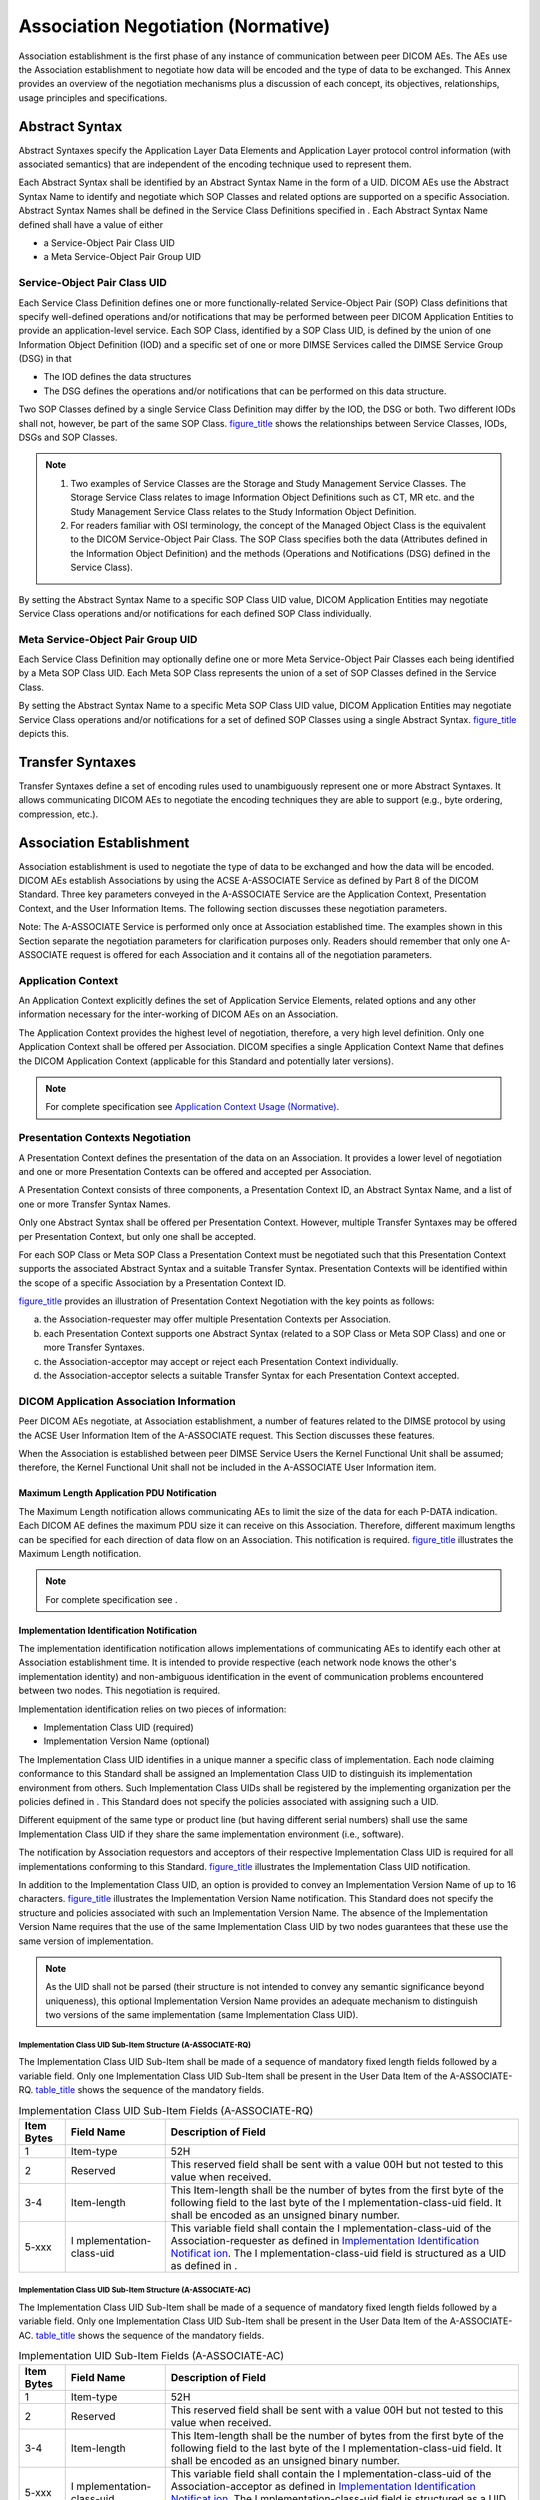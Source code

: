 .. _chapter_D:

Association Negotiation (Normative)
===================================

Association establishment is the first phase of any instance of
communication between peer DICOM AEs. The AEs use the Association
establishment to negotiate how data will be encoded and the type of data
to be exchanged. This Annex provides an overview of the negotiation
mechanisms plus a discussion of each concept, its objectives,
relationships, usage principles and specifications.

.. _sect_D.1:

Abstract Syntax
---------------

Abstract Syntaxes specify the Application Layer Data Elements and
Application Layer protocol control information (with associated
semantics) that are independent of the encoding technique used to
represent them.

Each Abstract Syntax shall be identified by an Abstract Syntax Name in
the form of a UID. DICOM AEs use the Abstract Syntax Name to identify
and negotiate which SOP Classes and related options are supported on a
specific Association. Abstract Syntax Names shall be defined in the
Service Class Definitions specified in . Each Abstract Syntax Name
defined shall have a value of either

-  a Service-Object Pair Class UID

-  a Meta Service-Object Pair Group UID

.. _sect_D.1.1:

Service-Object Pair Class UID
~~~~~~~~~~~~~~~~~~~~~~~~~~~~~

Each Service Class Definition defines one or more functionally-related
Service-Object Pair (SOP) Class definitions that specify well-defined
operations and/or notifications that may be performed between peer DICOM
Application Entities to provide an application-level service. Each SOP
Class, identified by a SOP Class UID, is defined by the union of one
Information Object Definition (IOD) and a specific set of one or more
DIMSE Services called the DIMSE Service Group (DSG) in that

-  The IOD defines the data structures

-  The DSG defines the operations and/or notifications that can be
   performed on this data structure.

Two SOP Classes defined by a single Service Class Definition may differ
by the IOD, the DSG or both. Two different IODs shall not, however, be
part of the same SOP Class. `figure_title <#figure_D.1-1>`__ shows the
relationships between Service Classes, IODs, DSGs and SOP Classes.

.. note::

   1. Two examples of Service Classes are the Storage and Study
      Management Service Classes. The Storage Service Class relates to
      image Information Object Definitions such as CT, MR etc. and the
      Study Management Service Class relates to the Study Information
      Object Definition.

   2. For readers familiar with OSI terminology, the concept of the
      Managed Object Class is the equivalent to the DICOM Service-Object
      Pair Class. The SOP Class specifies both the data (Attributes
      defined in the Information Object Definition) and the methods
      (Operations and Notifications (DSG) defined in the Service Class).

By setting the Abstract Syntax Name to a specific SOP Class UID value,
DICOM Application Entities may negotiate Service Class operations and/or
notifications for each defined SOP Class individually.

.. _sect_D.1.2:

Meta Service-Object Pair Group UID
~~~~~~~~~~~~~~~~~~~~~~~~~~~~~~~~~~

Each Service Class Definition may optionally define one or more Meta
Service-Object Pair Classes each being identified by a Meta SOP Class
UID. Each Meta SOP Class represents the union of a set of SOP Classes
defined in the Service Class.

By setting the Abstract Syntax Name to a specific Meta SOP Class UID
value, DICOM Application Entities may negotiate Service Class operations
and/or notifications for a set of defined SOP Classes using a single
Abstract Syntax. `figure_title <#figure_D.1-2>`__ depicts this.

.. _sect_D.2:

Transfer Syntaxes
-----------------

Transfer Syntaxes define a set of encoding rules used to unambiguously
represent one or more Abstract Syntaxes. It allows communicating DICOM
AEs to negotiate the encoding techniques they are able to support (e.g.,
byte ordering, compression, etc.).

.. _sect_D.3:

Association Establishment
-------------------------

Association establishment is used to negotiate the type of data to be
exchanged and how the data will be encoded. DICOM AEs establish
Associations by using the ACSE A-ASSOCIATE Service as defined by Part 8
of the DICOM Standard. Three key parameters conveyed in the A-ASSOCIATE
Service are the Application Context, Presentation Context, and the User
Information Items. The following section discusses these negotiation
parameters.

Note: The A-ASSOCIATE Service is performed only once at Association
established time. The examples shown in this Section separate the
negotiation parameters for clarification purposes only. Readers should
remember that only one A-ASSOCIATE request is offered for each
Association and it contains all of the negotiation parameters.

.. _sect_D.3.1:

Application Context
~~~~~~~~~~~~~~~~~~~

An Application Context explicitly defines the set of Application Service
Elements, related options and any other information necessary for the
inter-working of DICOM AEs on an Association.

The Application Context provides the highest level of negotiation,
therefore, a very high level definition. Only one Application Context
shall be offered per Association. DICOM specifies a single Application
Context Name that defines the DICOM Application Context (applicable for
this Standard and potentially later versions).

.. note::

   For complete specification see `Application Context Usage
   (Normative) <#chapter_A>`__.

.. _sect_D.3.2:

Presentation Contexts Negotiation
~~~~~~~~~~~~~~~~~~~~~~~~~~~~~~~~~

A Presentation Context defines the presentation of the data on an
Association. It provides a lower level of negotiation and one or more
Presentation Contexts can be offered and accepted per Association.

A Presentation Context consists of three components, a Presentation
Context ID, an Abstract Syntax Name, and a list of one or more Transfer
Syntax Names.

Only one Abstract Syntax shall be offered per Presentation Context.
However, multiple Transfer Syntaxes may be offered per Presentation
Context, but only one shall be accepted.

For each SOP Class or Meta SOP Class a Presentation Context must be
negotiated such that this Presentation Context supports the associated
Abstract Syntax and a suitable Transfer Syntax. Presentation Contexts
will be identified within the scope of a specific Association by a
Presentation Context ID.

`figure_title <#figure_D.3-1>`__ provides an illustration of
Presentation Context Negotiation with the key points as follows:

a. the Association-requester may offer multiple Presentation Contexts
   per Association.

b. each Presentation Context supports one Abstract Syntax (related to a
   SOP Class or Meta SOP Class) and one or more Transfer Syntaxes.

c. the Association-acceptor may accept or reject each Presentation
   Context individually.

d. the Association-acceptor selects a suitable Transfer Syntax for each
   Presentation Context accepted.

.. _sect_D.3.3:

DICOM Application Association Information
~~~~~~~~~~~~~~~~~~~~~~~~~~~~~~~~~~~~~~~~~

Peer DICOM AEs negotiate, at Association establishment, a number of
features related to the DIMSE protocol by using the ACSE User
Information Item of the A-ASSOCIATE request. This Section discusses
these features.

When the Association is established between peer DIMSE Service Users the
Kernel Functional Unit shall be assumed; therefore, the Kernel
Functional Unit shall not be included in the A-ASSOCIATE User
Information item.

.. _sect_D.3.3.1:

Maximum Length Application PDU Notification
^^^^^^^^^^^^^^^^^^^^^^^^^^^^^^^^^^^^^^^^^^^

The Maximum Length notification allows communicating AEs to limit the
size of the data for each P-DATA indication. Each DICOM AE defines the
maximum PDU size it can receive on this Association. Therefore,
different maximum lengths can be specified for each direction of data
flow on an Association. This notification is required.
`figure_title <#figure_D.3-2>`__ illustrates the Maximum Length
notification.

.. note::

   For complete specification see .

.. _sect_D.3.3.2:

Implementation Identification Notification
^^^^^^^^^^^^^^^^^^^^^^^^^^^^^^^^^^^^^^^^^^

The implementation identification notification allows implementations of
communicating AEs to identify each other at Association establishment
time. It is intended to provide respective (each network node knows the
other's implementation identity) and non-ambiguous identification in the
event of communication problems encountered between two nodes. This
negotiation is required.

Implementation identification relies on two pieces of information:

-  Implementation Class UID (required)

-  Implementation Version Name (optional)

The Implementation Class UID identifies in a unique manner a specific
class of implementation. Each node claiming conformance to this Standard
shall be assigned an Implementation Class UID to distinguish its
implementation environment from others. Such Implementation Class UIDs
shall be registered by the implementing organization per the policies
defined in . This Standard does not specify the policies associated with
assigning such a UID.

Different equipment of the same type or product line (but having
different serial numbers) shall use the same Implementation Class UID if
they share the same implementation environment (i.e., software).

The notification by Association requestors and acceptors of their
respective Implementation Class UID is required for all implementations
conforming to this Standard. `figure_title <#figure_D.3-3>`__
illustrates the Implementation Class UID notification.

In addition to the Implementation Class UID, an option is provided to
convey an Implementation Version Name of up to 16 characters.
`figure_title <#figure_D.3-4>`__ illustrates the Implementation Version
Name notification. This Standard does not specify the structure and
policies associated with such an Implementation Version Name. The
absence of the Implementation Version Name requires that the use of the
same Implementation Class UID by two nodes guarantees that these use the
same version of implementation.

.. note::

   As the UID shall not be parsed (their structure is not intended to
   convey any semantic significance beyond uniqueness), this optional
   Implementation Version Name provides an adequate mechanism to
   distinguish two versions of the same implementation (same
   Implementation Class UID).

.. _sect_D.3.3.2.1:

Implementation Class UID Sub-Item Structure (A-ASSOCIATE-RQ)
''''''''''''''''''''''''''''''''''''''''''''''''''''''''''''

The Implementation Class UID Sub-Item shall be made of a sequence of
mandatory fixed length fields followed by a variable field. Only one
Implementation Class UID Sub-Item shall be present in the User Data Item
of the A-ASSOCIATE-RQ. `table_title <#table_D.3-1>`__ shows the sequence
of the mandatory fields.

.. table:: Implementation Class UID Sub-Item Fields (A-ASSOCIATE-RQ)

   +----------------+-------------------------+-------------------------+
   | **Item Bytes** | **Field Name**          | **Description of        |
   |                |                         | Field**                 |
   +================+=========================+=========================+
   | 1              | Item-type               | 52H                     |
   +----------------+-------------------------+-------------------------+
   | 2              | Reserved                | This reserved field     |
   |                |                         | shall be sent with a    |
   |                |                         | value 00H but not       |
   |                |                         | tested to this value    |
   |                |                         | when received.          |
   +----------------+-------------------------+-------------------------+
   | 3-4            | Item-length             | This Item-length shall  |
   |                |                         | be the number of bytes  |
   |                |                         | from the first byte of  |
   |                |                         | the following field to  |
   |                |                         | the last byte of the    |
   |                |                         | I                       |
   |                |                         | mplementation-class-uid |
   |                |                         | field. It shall be      |
   |                |                         | encoded as an unsigned  |
   |                |                         | binary number.          |
   +----------------+-------------------------+-------------------------+
   | 5-xxx          | I                       | This variable field     |
   |                | mplementation-class-uid | shall contain the       |
   |                |                         | I                       |
   |                |                         | mplementation-class-uid |
   |                |                         | of the                  |
   |                |                         | Association-requester   |
   |                |                         | as defined in           |
   |                |                         | `Implementation         |
   |                |                         | Identification          |
   |                |                         | Notificat               |
   |                |                         | ion <#sect_D.3.3.2>`__. |
   |                |                         | The                     |
   |                |                         | I                       |
   |                |                         | mplementation-class-uid |
   |                |                         | field is structured as  |
   |                |                         | a UID as defined in .   |
   +----------------+-------------------------+-------------------------+

.. _sect_D.3.3.2.2:

Implementation Class UID Sub-Item Structure (A-ASSOCIATE-AC)
''''''''''''''''''''''''''''''''''''''''''''''''''''''''''''

The Implementation Class UID Sub-Item shall be made of a sequence of
mandatory fixed length fields followed by a variable field. Only one
Implementation Class UID Sub-Item shall be present in the User Data Item
of the A-ASSOCIATE-AC. `table_title <#table_D.3-2>`__ shows the sequence
of the mandatory fields.

.. table:: Implementation UID Sub-Item Fields (A-ASSOCIATE-AC)

   +----------------+-------------------------+-------------------------+
   | **Item Bytes** | **Field Name**          | **Description of        |
   |                |                         | Field**                 |
   +================+=========================+=========================+
   | 1              | Item-type               | 52H                     |
   +----------------+-------------------------+-------------------------+
   | 2              | Reserved                | This reserved field     |
   |                |                         | shall be sent with a    |
   |                |                         | value 00H but not       |
   |                |                         | tested to this value    |
   |                |                         | when received.          |
   +----------------+-------------------------+-------------------------+
   | 3-4            | Item-length             | This Item-length shall  |
   |                |                         | be the number of bytes  |
   |                |                         | from the first byte of  |
   |                |                         | the following field to  |
   |                |                         | the last byte of the    |
   |                |                         | I                       |
   |                |                         | mplementation-class-uid |
   |                |                         | field. It shall be      |
   |                |                         | encoded as an unsigned  |
   |                |                         | binary number.          |
   +----------------+-------------------------+-------------------------+
   | 5-xxx          | I                       | This variable field     |
   |                | mplementation-class-uid | shall contain the       |
   |                |                         | I                       |
   |                |                         | mplementation-class-uid |
   |                |                         | of the                  |
   |                |                         | Association-acceptor as |
   |                |                         | defined in              |
   |                |                         | `Implementation         |
   |                |                         | Identification          |
   |                |                         | Notificat               |
   |                |                         | ion <#sect_D.3.3.2>`__. |
   |                |                         | The                     |
   |                |                         | I                       |
   |                |                         | mplementation-class-uid |
   |                |                         | field is structured as  |
   |                |                         | a UID as defined in .   |
   +----------------+-------------------------+-------------------------+

.. _sect_D.3.3.2.3:

Implementation Version Name Structure (A-ASSOCIATE-RQ)
''''''''''''''''''''''''''''''''''''''''''''''''''''''

The Implementation Version Name Sub-Item shall be made of a sequence of
mandatory fixed length fields followed by a variable field. Only one
Implementation Version Name Sub-Item shall be present in the User Data
Item of the A-ASSOCIATE-RQ. `table_title <#table_D.3-3>`__ shows the
sequence of the mandatory fields.

.. table:: Implementation Version Name Sub-Item Fields (A-ASSOCIATE-RQ)

   +----------------+-------------------------+-------------------------+
   | **Item Bytes** | **Field Name**          | **Description of        |
   |                |                         | Field**                 |
   +================+=========================+=========================+
   | 1              | Item-type               | 55H                     |
   +----------------+-------------------------+-------------------------+
   | 2              | Reserved                | This reserved field     |
   |                |                         | shall be sent with a    |
   |                |                         | value 00H but not       |
   |                |                         | tested to this value    |
   |                |                         | when received.          |
   +----------------+-------------------------+-------------------------+
   | 3-4            | Item-length             | This Item-length shall  |
   |                |                         | be the number of bytes  |
   |                |                         | from the first byte of  |
   |                |                         | the following field to  |
   |                |                         | the last byte of the    |
   |                |                         | Impl                    |
   |                |                         | ementation-version-name |
   |                |                         | field. It shall be      |
   |                |                         | encoded as an unsigned  |
   |                |                         | binary number.          |
   +----------------+-------------------------+-------------------------+
   | 5-xxx          | Impl                    | This variable field     |
   |                | ementation-version-name | shall contain the       |
   |                |                         | Impl                    |
   |                |                         | ementation-version-name |
   |                |                         | of the                  |
   |                |                         | Association-requester   |
   |                |                         | as defined in           |
   |                |                         | `Implementation         |
   |                |                         | Identification          |
   |                |                         | Notificat               |
   |                |                         | ion <#sect_D.3.3.2>`__. |
   |                |                         | It shall be encoded as  |
   |                |                         | a string of 1 to 16 ISO |
   |                |                         | 646:1990 (basic G0 set) |
   |                |                         | characters.             |
   +----------------+-------------------------+-------------------------+

.. _sect_D.3.3.2.4:

Implementation Version Name Structure (A-ASSOCIATE-AC)
''''''''''''''''''''''''''''''''''''''''''''''''''''''

The Implementation Version Name Sub-Item shall be made of a sequence of
mandatory fixed length fields followed by a variable field. Only one
Implementation Version Name Sub-Item shall be present in the User Data
Item of the A-ASSOCIATE-AC. `table_title <#table_D.3-4>`__ shows the
sequence of the mandatory fields.

.. table:: Implementation Version Name Sub-Item Fields (A-ASSOCIATE-AC)

   +----------------+-------------------------+-------------------------+
   | **Item Bytes** | **Field Name**          | **Description of        |
   |                |                         | Field**                 |
   +================+=========================+=========================+
   | 1              | Item-type               | 55H                     |
   +----------------+-------------------------+-------------------------+
   | 2              | Reserved                | This reserved field     |
   |                |                         | shall be sent with a    |
   |                |                         | value 00H but not       |
   |                |                         | tested to this value    |
   |                |                         | when received.          |
   +----------------+-------------------------+-------------------------+
   | 3-4            | Item-length             | This Item-length shall  |
   |                |                         | be the number of bytes  |
   |                |                         | from the first byte of  |
   |                |                         | the following field to  |
   |                |                         | the last byte of the    |
   |                |                         | Impl                    |
   |                |                         | ementation-version-name |
   |                |                         | field. It shall be      |
   |                |                         | encoded as an unsigned  |
   |                |                         | binary number.          |
   +----------------+-------------------------+-------------------------+
   | 5-xxx          | Impl                    | This variable field     |
   |                | ementation-version-name | shall contain the       |
   |                |                         | Impl                    |
   |                |                         | ementation-version-name |
   |                |                         | of the                  |
   |                |                         | Association-acceptor as |
   |                |                         | defined in              |
   |                |                         | `Implementation         |
   |                |                         | Identification          |
   |                |                         | Notificat               |
   |                |                         | ion <#sect_D.3.3.2>`__. |
   |                |                         | It shall be encoded as  |
   |                |                         | a string of 1 to 16 ISO |
   |                |                         | 646:1990 (basic G0 set) |
   |                |                         | characters.             |
   +----------------+-------------------------+-------------------------+

.. _sect_D.3.3.3:

Asynchronous Operations (And Sub-Operations) Window Negotiation
^^^^^^^^^^^^^^^^^^^^^^^^^^^^^^^^^^^^^^^^^^^^^^^^^^^^^^^^^^^^^^^

The Asynchronous Operations Window is used to negotiate the maximum
number of outstanding operation or sub-operation requests (i.e., command
requests) for each direction. The synchronous operations mode is the
default mode and shall be supported by all DICOM AEs. This negotiation
is optional.

The Association-requester conveys in the A-ASSOCIATE request:

-  when negotiating the SCU role for operations, the maximum number of
   outstanding operations it may invoke asynchronously; when negotiating
   the SCP role for operations, the maximum number of outstanding
   sub-operations it may invoke asynchronously; when negotiating the SCP
   role for notifications, the maximum number of notifications it may
   invoke asynchronously

-  when negotiating the SCP role for operations, the maximum number of
   outstanding operations it may invoke asynchronously; when negotiating
   the SCU role for operations, the maximum number of outstanding
   sub-operations it may perform asynchronously; when negotiating the
   SCU role for notifications, the maximum number of notifications it
   may perform asynchronously when negotiating the SCP role

A value of zero indicates that the above parameters are unlimited. A
value of one indicates that there is no Asynchronous Operations support.
If the Asynchronous Operations Window is absent the default for the
above parameters shall be equal to one.

The Association-acceptor conveys in the A-ASSOCIATE response:

-  when negotiating the SCP role for operations, the maximum number of
   outstanding operations; when negotiating the SCU role for operations,
   the maximum number of sub-operations it allows the
   Association-requester to invoke asynchronously; when negotiating the
   SCU role for notifications, the maximum number of outstanding
   notifications it allows the Association-requester to invoke
   asynchronously when negotiating the SCU role. This number shall be
   equal or less than the number of outstanding notifications,
   operations and/or sub-operations the Association-requester offers to
   invoke (by the A-ASSOCIATE indication).

-  when negotiating the SCU role for operations, the maximum number of
   outstanding operations; when negotiating the SCP role for operations,
   the maximum number of sub-operations it allows the
   Association-requester to perform asynchronously; when negotiating the
   SCP role for notifications, the maximum number of outstanding
   notifications it allows the Association-requester to perform
   asynchronously. This number shall be equal or less than the number of
   outstanding notifications, operations and/or sub-operations the
   Association-requester offers to perform (by the A-ASSOCIATE
   indication).

A value of zero indicates that the above parameters are unlimited. If
the Asynchronous Operations Window is absent the default for the above
parameters shall be equal to one. Figures D.3-5 and D.3-6 illustrate
examples of Asynchronous Operations Window negotiation.

If this negotiation is not present in the A-ASSOCIATE indication it
shall be omitted in the A-ASSOCIATE response.

.. note::

   The case where the Association-requester offers the value of zero
   (which indicates unlimited operations), the Association-acceptor may
   return zero (agreeing to unlimited operations) or negotiate the
   parameter down by conveying a value other than zero.

.. _sect_D.3.3.3.1:

Asynchronous Operations Window Sub-Item Structure (A-ASSOCIATE-RQ)
''''''''''''''''''''''''''''''''''''''''''''''''''''''''''''''''''

The Asynchronous Operations Window Sub-Item shall be made of a sequence
of mandatory fixed length fields. This Sub-Item is optional and if
supported, only one Asynchronous Operations Window Sub-Item shall be
present in the User Data Item of the A-ASSOCIATE-RQ.
`table_title <#table_D.3-7>`__ shows the sequence of the mandatory
fields.

.. table:: Asynchronous Operations Window Sub-Item Fields
(A-ASSOCIATE-RQ)

   +----------------+-------------------------+-------------------------+
   | **Item Bytes** | **Field Name**          | **Description of        |
   |                |                         | Field**                 |
   +================+=========================+=========================+
   | 1              | Item-type               | 53H                     |
   +----------------+-------------------------+-------------------------+
   | 2              | Reserved                | This reserved field     |
   |                |                         | shall be sent with a    |
   |                |                         | value 00H but not       |
   |                |                         | tested to this value    |
   |                |                         | when received.          |
   +----------------+-------------------------+-------------------------+
   | 3-4            | Item-length             | This Item-length shall  |
   |                |                         | be the number of bytes  |
   |                |                         | from the first byte of  |
   |                |                         | the following field to  |
   |                |                         | the last byte of the    |
   |                |                         | Maximum-numb            |
   |                |                         | er-operations-performed |
   |                |                         | field. In the case of   |
   |                |                         | this Sub-Item, it shall |
   |                |                         | have the fixed value of |
   |                |                         | 00000004H encoded as an |
   |                |                         | unsigned binary number. |
   +----------------+-------------------------+-------------------------+
   | 5-6            | Maximum-nu              | This field shall        |
   |                | mber-operations-invoked | contain the             |
   |                |                         | Maximum-nu              |
   |                |                         | mber-operations-invoked |
   |                |                         | as defined for the      |
   |                |                         | Association-requester   |
   |                |                         | in `Asynchronous        |
   |                |                         | Operations (And         |
   |                |                         | Sub-Operations) Window  |
   |                |                         | Negotiat                |
   |                |                         | ion <#sect_D.3.3.3>`__. |
   |                |                         | It shall be encoded as  |
   |                |                         | an unsigned binary      |
   |                |                         | number.                 |
   +----------------+-------------------------+-------------------------+
   | 7-8            | Maximum-numb            | This field shall        |
   |                | er-operations-performed | contain the             |
   |                |                         | Maximum-numb            |
   |                |                         | er-operations-performed |
   |                |                         | as defined for the      |
   |                |                         | Association-requester   |
   |                |                         | in `Asynchronous        |
   |                |                         | Operations (And         |
   |                |                         | Sub-Operations) Window  |
   |                |                         | Negotiat                |
   |                |                         | ion <#sect_D.3.3.3>`__. |
   |                |                         | It shall be encoded as  |
   |                |                         | an unsigned binary      |
   |                |                         | number.                 |
   +----------------+-------------------------+-------------------------+

.. _sect_D.3.3.3.2:

Asynchronous Operations Window Sub-Item Structure (A-ASSOCIATE-AC)
''''''''''''''''''''''''''''''''''''''''''''''''''''''''''''''''''

The Asynchronous Operations Window Sub-Item shall be made of a sequence
of mandatory fixed length fields. This Sub-Item is optional and if
supported, only one Asynchronous Operations Window Sub-Item shall be
present in the User Data Item of the A-ASSOCIATE-AC.
`table_title <#table_D.3-8>`__ shows the sequence of the mandatory
fields.

.. table:: Asynchronous Operations Window Sub-Item Fields
(A-ASSOCIATE-AC)

   +----------------+-------------------------+-------------------------+
   | **Item Bytes** | **Field Name**          | **Description of        |
   |                |                         | Field**                 |
   +================+=========================+=========================+
   | 1              | Item-type               | 53H                     |
   +----------------+-------------------------+-------------------------+
   | 2              | Reserved                | This reserved field     |
   |                |                         | shall be sent with a    |
   |                |                         | value 00H but not       |
   |                |                         | tested to this value    |
   |                |                         | when received.          |
   +----------------+-------------------------+-------------------------+
   | 3-4            | Item-length             | This Item-length shall  |
   |                |                         | be the number of bytes  |
   |                |                         | from the first byte of  |
   |                |                         | the following field to  |
   |                |                         | the last byte of the    |
   |                |                         | Maximum-numb            |
   |                |                         | er-operations-performed |
   |                |                         | field. In the case of   |
   |                |                         | this Sub-Item, it shall |
   |                |                         | have the fixed value of |
   |                |                         | 00000004H encoded as an |
   |                |                         | unsigned binary number. |
   +----------------+-------------------------+-------------------------+
   | 5-6            | Maximum-nu              | This field shall        |
   |                | mber-operations-invoked | contain the             |
   |                |                         | Maximum-nu              |
   |                |                         | mber-operations-invoked |
   |                |                         | as defined for the      |
   |                |                         | Association-acceptor in |
   |                |                         | `Asynchronous           |
   |                |                         | Operations (And         |
   |                |                         | Sub-Operations) Window  |
   |                |                         | Negotia                 |
   |                |                         | tion <#sect_D.3.3.3>`__ |
   |                |                         | It shall be encoded as  |
   |                |                         | an unsigned binary      |
   |                |                         | number.                 |
   +----------------+-------------------------+-------------------------+
   | 7-8            | Maximum-numb            | This field shall        |
   |                | er-operations-performed | contain the             |
   |                |                         | Maximum-numb            |
   |                |                         | er-operations-performed |
   |                |                         | as defined for the      |
   |                |                         | Association-acceptor in |
   |                |                         | `Asynchronous           |
   |                |                         | Operations (And         |
   |                |                         | Sub-Operations) Window  |
   |                |                         | Negotiat                |
   |                |                         | ion <#sect_D.3.3.3>`__. |
   |                |                         | It shall be encoded as  |
   |                |                         | an unsigned binary      |
   |                |                         | number.                 |
   +----------------+-------------------------+-------------------------+

.. _sect_D.3.3.4:

SCP/SCU Role Selection Negotiation
^^^^^^^^^^^^^^^^^^^^^^^^^^^^^^^^^^

The SCP/SCU Role Selection Negotiation allows peer AEs to negotiate the
roles in which they will serve for each SOP Class or Meta SOP Class
supported on the Association. This negotiation is optional.

The Association-requester, for each SOP Class UID or Meta SOP Class UID,
may use one SCP/SCU Role Selection item. The SOP Class or Meta SOP Class
shall be identified by its corresponding Abstract Syntax Name followed
by one of the three role values:

-  Association-requester is SCU only

-  Association-requester is SCP only

-  Association-requester is both SCU and SCP

If the SCP/SCU Role Selection item is absent the default role of the
Association-requester shall be SCU and the default role of the
Association-acceptor shall be SCP.

The Association-acceptor, for each SCP/SCU Role Selection item offered,
either accepts the Association-requester proposal by returning the same
value (1) or turns down the proposal by returning the value (0). The
Association-acceptor shall not return the value (1) if the
Association-requester has not proposed the role, i.e., it has sent a
value (0). The Association-requester shall ignore the response if it has
not proposed the role.

If the SCP/SCU Role Selection item is not returned by the
Association-acceptor then the role of the Association-requester shall be
SCU and the role of the Association-acceptor shall be SCP.
`figure_title <#figure_D.3-7>`__ illustrates the SCP/SCU Role Selection
Negotiation.

If the SCP/SCU Role Selection items do not exist in the A-ASSOCIATE
indication they shall be omitted in the A-ASSOCIATE response.

.. note::

   1. The choices made for the default roles are based on clarification
      made to previous versions of the Standard. Association-requesters
      that wish to offer Abstract Syntax Names using the SCP role must
      support this item. Association-acceptors that wish to accept
      Abstract Syntax Names using the SCU role must support this item.

   2. If an Association-requestor offers an SCP/SCU Role Selection item
      for an Abstract Syntax Name but the Association-acceptor does not
      return a SCP/SCU Role Selection item for the same Abstract Syntax
      Name then the proposed roles have not been accepted and the
      default roles apply (i.e., Association-requester is SCU and
      Association-acceptor is SCP).

.. note::

   1. DICOM AE "B" accepts DICOM AE "A"'s proposed role as an SCU for
      the Storage-MR SOP; therefore, DICOM AE "B" will perform in the
      SCP role. DICOM AE "B" turns down the SCP proposal from DICOM AE
      "A".

   2. Both DICOM AEs may be SCU and SCP for the Storage-CT SOP.

   3. DICOM AE "B" accepts DICOM AE "A"'s proposed role as an SCU for
      the Print-SOP; therefore, DICOM AE "B" will perform in the SCP
      role.

.. _sect_D.3.3.4.1:

SCP/SCU Role Selection Sub-Item Structure (A-ASSOCIATE-RQ)
''''''''''''''''''''''''''''''''''''''''''''''''''''''''''

The SCP/SCU Role Selection Sub-Item shall be made of a sequence of
mandatory fields. This Sub-Item is optional and if supported, one or
more SCP/SCU Role Selection Sub-Items may be present in the User Data
Item of the A-ASSOCIATE-RQ. The Association-requester may only offer one
SOP Class SCP/SCU Role Selection Sub-Item for each SOP Class UID or Meta
SOP Class that is present in the A-ASSOCIATE request.
`table_title <#table_D.3-9>`__ shows the sequence of the mandatory
fields.

.. table:: SCP/SCU Role Selection Sub-Item Fields (A-ASSOCIATE-RQ)

   +----------------+----------------+----------------------------------+
   | **Item Bytes** | **Field Name** | **Description of Field**         |
   +================+================+==================================+
   | 1              | Item-type      | 54H                              |
   +----------------+----------------+----------------------------------+
   | 2              | Reserved       | This reserved field shall be     |
   |                |                | sent with a value 00H but not    |
   |                |                | tested to this value when        |
   |                |                | received.                        |
   +----------------+----------------+----------------------------------+
   | 3-4            | Item-length    | This Item-length shall be the    |
   |                |                | number of bytes from the first   |
   |                |                | byte of the following field to   |
   |                |                | the last byte of the SCP Role    |
   |                |                | field. It shall be encoded as an |
   |                |                | unsigned binary number.          |
   +----------------+----------------+----------------------------------+
   | 5-6            | UID-length     | This UID-length shall be the     |
   |                |                | number of bytes from the first   |
   |                |                | byte of the following field to   |
   |                |                | the last byte of the             |
   |                |                | SOP-class-uid field. It shall be |
   |                |                | encoded as an unsigned binary    |
   |                |                | number.                          |
   +----------------+----------------+----------------------------------+
   | 7 -xxx         | SOP-class-uid  | This variable field shall        |
   |                |                | contain the SOP Class UID or     |
   |                |                | Meta SOP Class UID that may be   |
   |                |                | used to identify the             |
   |                |                | corresponding Abstract Syntax    |
   |                |                | for which this Sub-Item          |
   |                |                | pertains. It shall be encoded as |
   |                |                | a UID as defined in .            |
   +----------------+----------------+----------------------------------+
   | xxx            | SCU-role       | This byte field shall contain    |
   |                |                | the SCU-role as defined for the  |
   |                |                | Association-requester in         |
   |                |                | `SCP/SCU Role Selection          |
   |                |                | Negotiation <#sect_D.3.3.4>`__.  |
   |                |                | It shall be encoded as an        |
   |                |                | unsigned binary and shall use    |
   |                |                | one of the following values:     |
   |                |                |                                  |
   |                |                | 0 - non support of the SCU role  |
   |                |                |                                  |
   |                |                | 1 - support of the SCU role      |
   +----------------+----------------+----------------------------------+
   | xxx            | SCP-role       | This byte field shall contain    |
   |                |                | the SCP-role as defined for the  |
   |                |                | Association-requester in         |
   |                |                | `SCP/SCU Role Selection          |
   |                |                | Negotiation <#sect_D.3.3.4>`__.  |
   |                |                | It shall be encoded as an        |
   |                |                | unsigned binary and shall use    |
   |                |                | one of the following values:     |
   |                |                |                                  |
   |                |                | 0 - non support of the SCP role  |
   |                |                |                                  |
   |                |                | 1 - support of the SCP role.     |
   +----------------+----------------+----------------------------------+

.. _sect_D.3.3.4.2:

SCP/SCU Role Selection Sub-Item Structure (A-ASSOCIATE-AC)
''''''''''''''''''''''''''''''''''''''''''''''''''''''''''

The SCP/SCU Role Selection Sub-Item shall be made of a sequence of
mandatory fields. This Sub-Item is optional and if supported, one or
more SCP/SCU Role Selection Sub-Items may be present in the User Data
Item of the A-ASSOCIATE-AC. `table_title <#table_D.3-10>`__ shows the
sequence of the mandatory fields.

.. table:: SCP/SCU Role Selection Sub-Item Fields (A-ASSOCIATE-AC)

   +----------------+----------------+----------------------------------+
   | **Item Bytes** | **Field Name** | **Description of Field**         |
   +================+================+==================================+
   | 1              | Item-type      | 54H                              |
   +----------------+----------------+----------------------------------+
   | 2              | Reserved       | This reserved field shall be     |
   |                |                | sent with a value 00H but not    |
   |                |                | tested to this value when        |
   |                |                | received.                        |
   +----------------+----------------+----------------------------------+
   | 3-4            | Item-length    | This Item-length shall be the    |
   |                |                | number of bytes from the first   |
   |                |                | byte of the following field to   |
   |                |                | the last byte of the SCP Role    |
   |                |                | field. It shall be encoded as an |
   |                |                | unsigned binary number.          |
   +----------------+----------------+----------------------------------+
   | 5-6            | UID-length     | This UID-length shall be the     |
   |                |                | number of bytes from the first   |
   |                |                | byte of the following field to   |
   |                |                | the last byte of the             |
   |                |                | SOP-class-uid field. It shall be |
   |                |                | encoded as an unsigned binary    |
   |                |                | number.                          |
   +----------------+----------------+----------------------------------+
   | 7-xxx          | SOP-class-uid  | This variable field shall        |
   |                |                | contain the SOP Class UID or     |
   |                |                | Meta SOP Class UID that may be   |
   |                |                | used to identify the             |
   |                |                | corresponding Abstract Syntax    |
   |                |                | for which this Sub-Item          |
   |                |                | pertains. It shall be encoded as |
   |                |                | a UID as defined in .            |
   +----------------+----------------+----------------------------------+
   | xxx            | SCU-role       | This byte field shall contain    |
   |                |                | the SCU-role as defined in       |
   |                |                | `SCP/SCU Role Selection          |
   |                |                | Negotiation <#sect_D.3.3.4>`__.  |
   |                |                | It shall be encoded as an        |
   |                |                | unsigned binary and shall use    |
   |                |                | one of the following values:     |
   |                |                |                                  |
   |                |                | 0 - The Association-acceptor     |
   |                |                | rejects the                      |
   |                |                | Association-requester's proposal |
   |                |                | of the SCU role selection        |
   |                |                |                                  |
   |                |                | 1 - The Association-acceptor     |
   |                |                | accepts the                      |
   |                |                | Association-requester's proposal |
   |                |                | of the SCU role selection        |
   +----------------+----------------+----------------------------------+
   | xxx            | SCP-role       | This byte field shall contain    |
   |                |                | the SCP-role as defined for the  |
   |                |                | Association-acceptor in `SCP/SCU |
   |                |                | Role Selection                   |
   |                |                | Negotiation <#sect_D.3.3.4>`__.  |
   |                |                | It shall be encoded as an        |
   |                |                | unsigned binary and shall use    |
   |                |                | one of the following values:     |
   |                |                |                                  |
   |                |                | 0 - The Association-acceptor     |
   |                |                | rejects the                      |
   |                |                | Association-requester's proposal |
   |                |                | of the SCP role selection        |
   |                |                |                                  |
   |                |                | 1 - The Association-acceptor     |
   |                |                | accepts the                      |
   |                |                | Association-requester's proposal |
   |                |                | of the SCP role selection        |
   +----------------+----------------+----------------------------------+

.. _sect_D.3.3.5:

Service-Object Pair (SOP) Class Extended Negotiation
^^^^^^^^^^^^^^^^^^^^^^^^^^^^^^^^^^^^^^^^^^^^^^^^^^^^

The SOP Class Extended Negotiation allows, at Association establishment,
peer DICOM AEs to exchange application information defined by specific
Service Class specifications. This is an optional feature that various
Service Classes may or may not choose to support.

Each Service Class specification is required to document, as part of its
SOP Class or Meta SOP Class, the application information it supports and
how this information is negotiated between SCUs and SCPs. Service Class
specifications shall specify, for both the SCU and SCP roles, the
following:

-  semantics of the application information (including the negotiation
   rules)

-  encoding of the application information

-  conditions for which the application information is mandatory and/or
   optional

-  default conditions of the application information

.. note::

   The use of the SOP Class Extended Negotiation is not limited to
   Service Classes defined by this Standard. It may also be used for
   privately defined Service Classes.

The Association-requester may only offer one SOP Class Extended
Negotiation Sub-Item for each SOP Class UID or Meta SOP Class that is
present in the A-ASSOCIATE request.

If the SOP Class Extended Negotiation Sub-Items do not exist in the
A-ASSOCIATE indication they shall be omitted in the A-ASSOCIATE
response.

.. _sect_D.3.3.5.1:

SOP Class Extended Negotiation Sub-Item Structure (A-ASSOCIATE-RQ)
''''''''''''''''''''''''''''''''''''''''''''''''''''''''''''''''''

The SOP Class Extended Negotiation Sub-Item shall be made of a sequence
of mandatory fields followed by the
Service-class-application-information field (specific for each Service
Class specification). This Sub-Item is required per the specific Service
Class specifications. Multiple SOP Class Extended Negotiation Sub-Items
may be present in the User Data Item of the A-ASSOCIATE-RQ, however,
only one Sub-Item per SOP Class UID shall be present.
`table_title <#table_D.3-11>`__ shows the sequence of mandatory fields.

.. table:: SOP Class Extended Negotiation Sub-Item Fields
(A-ASSOCIATE-RQ and A-ASSOCIATE-AC)

   +----------------+-------------------------+-------------------------+
   | **Item Bytes** | **Field Name**          | **Description of        |
   |                |                         | Field**                 |
   +================+=========================+=========================+
   | 1              | Item-type               | 56H                     |
   +----------------+-------------------------+-------------------------+
   | 2              | Reserved                | This reserved field     |
   |                |                         | shall be sent with a    |
   |                |                         | value 00H but not       |
   |                |                         | tested to this value    |
   |                |                         | when received.          |
   +----------------+-------------------------+-------------------------+
   | 3-4            | Item-Length             | This Item-length shall  |
   |                |                         | be the number of bytes  |
   |                |                         | from the first byte of  |
   |                |                         | the following field to  |
   |                |                         | the last byte of the    |
   |                |                         | Service-class-          |
   |                |                         | application-information |
   |                |                         | field. It shall be      |
   |                |                         | encoded as an unsigned  |
   |                |                         | binary number.          |
   +----------------+-------------------------+-------------------------+
   | 5-6            | SOP-class-uid-length    | The                     |
   |                |                         | SOP-class-uid-length    |
   |                |                         | shall be the number of  |
   |                |                         | bytes from the first    |
   |                |                         | byte of the following   |
   |                |                         | field to the last byte  |
   |                |                         | of the SOP-class-uid    |
   |                |                         | field. It shall be      |
   |                |                         | encoded as an unsigned  |
   |                |                         | binary number.          |
   +----------------+-------------------------+-------------------------+
   | 7-xxx          | SOP-class-uid           | The SOP Class or Meta   |
   |                |                         | SOP Class identifier    |
   |                |                         | encoded as a UID as     |
   |                |                         | defined in .            |
   +----------------+-------------------------+-------------------------+
   | xxx-xxx        | Service-class-          | This field shall        |
   |                | application-information | contain the application |
   |                |                         | information specific to |
   |                |                         | the Service Class       |
   |                |                         | specification           |
   |                |                         | identified by the       |
   |                |                         | SOP-class-uid. The      |
   |                |                         | semantics and value of  |
   |                |                         | this field is defined   |
   |                |                         | in the identified       |
   |                |                         | Service Class           |
   |                |                         | specification.          |
   +----------------+-------------------------+-------------------------+

.. _sect_D.3.3.5.2:

SOP Class Extended Negotiation Sub-Item Structure (A-ASSOCIATE-AC)
''''''''''''''''''''''''''''''''''''''''''''''''''''''''''''''''''

The SOP Class Extended Negotiation Sub-Item shall be made of a sequence
of mandatory fields followed by the
Service-class-application-information field (specific for each Service
Class specification). This Sub-Item is required per the specific Service
Class specifications. Multiple SOP Class Extended Negotiation Sub-Items
may be present in the User Data Item of the A-ASSOCIATE-AC, however,
only one Sub-Item per SOP Class UID shall be present.
`table_title <#table_D.3-11>`__ shows the sequence of mandatory fields.

.. _sect_D.3.3.6:

Service-Object Pair (SOP) Class Common Extended Negotiation
^^^^^^^^^^^^^^^^^^^^^^^^^^^^^^^^^^^^^^^^^^^^^^^^^^^^^^^^^^^

The SOP Class Common Extended Negotiation allows, at Association
establishment, peer DICOM AEs to exchange application information, the
form of which is generic, and not specific to individual Service
Classes, as compared to the information defined in D.3.3.5. This is an
optional feature that Association-requesters and Association-acceptors
may or may not choose to support.

The information included for each SOP Class for which a sub-item is
present consists of a Service Class UID and (optionally) a Related
General SOP Class UID.

The Service Class UID conveys the Service Class of the SOP Class.

.. note::

   Explicit conveyance of the Service Class may allow the selection of
   the proper format for the Service-class-application-information of
   the SOP Class Extended Negotiation Sub-Item.

The Related General SOP Class UID conveys zero or more Related General
SOP Class for the SOP Class.

.. note::

   1. Consider the example of negotiation of support for a Procedure Log
      Storage SOP Class. That SOP Class is of the Storage Service Class.
      The encoding of the IOD would be compatible with the more general
      Enhanced SR Storage SOP Class. Therefore, the following common
      extended negotiation sub-item could optionally be included:

      -  SOP Class UID: 1.2.840.10008.5.1.4.1.1.88.40 Procedure Log

      -  Service Class UID: 1.2.840.10008.4.2 Storage Service Class

      -  Related General SOP Class UID: 1.2.840.10008.5.1.4.1.1.88.22
         Enhanced SR

   2. The Related SOP Class may be absent, though the Service Class may
      still be included. For example, there may be a new image storage
      SOP Class without a Related SOP Class defined in , yet it is still
      useful to an Association-acceptor to be informed that the new SOP
      Class is of the Storage Service Class:

      -  SOP Class UID: 1.2.840.10008.5.1.4.1.1.7.1 MF Single Bit SC
         Image Storage

      -  Service Class UID: 1.2.840.10008.4.2 Storage Service Class

      -  Related General SOP Class UID: (none)

The Association-requester may only offer one SOP Class Common Extended
Negotiation Sub-Item for each SOP Class UID that is present in the
A-ASSOCIATE request.

No response is necessary, hence the SOP Class Common Extended
Negotiation Sub-Items shall be omitted in the A-ASSOCIATE response.

.. _sect_D.3.3.6.1:

SOP Class Common Extended Negotiation Sub-Item Structure (A-ASSOCIATE-RQ)
'''''''''''''''''''''''''''''''''''''''''''''''''''''''''''''''''''''''''

The SOP Class Common Extended Negotiation Sub-Item shall be made of a
sequence of mandatory fields, the last two of which may be zero-length.
Multiple SOP Class Common Extended Negotiation Sub-Items may be present
in the User Data Item of the A-ASSOCIATE-RQ, however, only one Sub-Item
per SOP Class UID shall be present. `table_title <#table_D.3-12>`__
shows the sequence of mandatory fields.

.. table:: SOP Class Common Extended Negotiation Sub-Item Fields
(A-ASSOCIATE-RQ)

   +----------------+-------------------------+-------------------------+
   | **Item Bytes** | **Field Name**          | **Description of        |
   |                |                         | Field**                 |
   +================+=========================+=========================+
   | 1              | Item-type               | 57H                     |
   +----------------+-------------------------+-------------------------+
   | 2              | Sub-Item-version        | This field indicates    |
   |                |                         | the version of the      |
   |                |                         | Sub-Item. Fields added  |
   |                |                         | to the Sub-Item         |
   |                |                         | definition in           |
   |                |                         | succeeding editions of  |
   |                |                         | the Standard will not   |
   |                |                         | affect the semantics of |
   |                |                         | previously defined      |
   |                |                         | fields. The version of  |
   |                |                         | the Sub-Item defined in |
   |                |                         | this edition of the     |
   |                |                         | Standard is 0.          |
   +----------------+-------------------------+-------------------------+
   | 3-4            | Item-Length             | This Item-length shall  |
   |                |                         | be the number of bytes  |
   |                |                         | from the first byte of  |
   |                |                         | the following field to  |
   |                |                         | the last byte of the    |
   |                |                         | Reserved field. It      |
   |                |                         | shall be encoded as an  |
   |                |                         | unsigned binary number. |
   +----------------+-------------------------+-------------------------+
   | 5-6            | SOP-class-uid-length    | The                     |
   |                |                         | SOP-class-uid-length    |
   |                |                         | shall be the number of  |
   |                |                         | bytes in the            |
   |                |                         | SOP-class-uid field. It |
   |                |                         | shall be encoded as an  |
   |                |                         | unsigned binary number. |
   +----------------+-------------------------+-------------------------+
   | 7-x            | SOP-class-uid           | The SOP Class           |
   |                |                         | identifier encoded as a |
   |                |                         | UID as defined in .     |
   +----------------+-------------------------+-------------------------+
   | (x+1) - (x+2)  | S                       | The                     |
   |                | ervice-class-uid-length | S                       |
   |                |                         | ervice-class-uid-length |
   |                |                         | shall be the number of  |
   |                |                         | bytes in the            |
   |                |                         | Service-class-uid       |
   |                |                         | field. It shall be      |
   |                |                         | encoded as an unsigned  |
   |                |                         | binary number.          |
   +----------------+-------------------------+-------------------------+
   | (x+3) - y      | Service-class-uid       | The Service Class       |
   |                |                         | identifier encoded as a |
   |                |                         | UID as defined in .     |
   +----------------+-------------------------+-------------------------+
   | (y+1) - (y+2)  | R                       | The                     |
   |                | elated-general-sop-clas | R                       |
   |                | s-identification-length | elated-general-sop-clas |
   |                |                         | s-identification-length |
   |                |                         | shall be the number of  |
   |                |                         | bytes in the            |
   |                |                         | Related-general-s       |
   |                |                         | op-class-identification |
   |                |                         | field. Shall be zero if |
   |                |                         | no Related General SOP  |
   |                |                         | Classes are identified. |
   +----------------+-------------------------+-------------------------+
   | (y+3) - z      | Related-general-s       | The                     |
   |                | op-class-identification | Related-general-s       |
   |                |                         | op-class-identification |
   |                |                         | is a sequence of pairs  |
   |                |                         | of length and UID       |
   |                |                         | sub-fields. Each pair   |
   |                |                         | of sub-fields shall be  |
   |                |                         | formatted in accordance |
   |                |                         | with                    |
   |                |                         | `table_t                |
   |                |                         | itle <#table_D.3-13>`__ |
   +----------------+-------------------------+-------------------------+
   | (z+1) - k      | Reserved                | Reserved for additional |
   |                |                         | fields of the sub-item. |
   |                |                         | Shall be zero-length    |
   |                |                         | for Version 0 of        |
   |                |                         | Sub-Item definition.    |
   +----------------+-------------------------+-------------------------+

.. table:: Related-General-SOP-Class-Identification Sub-Fields

   +-----------+---------------------------+---------------------------+
   | **Bytes** | **Sub-Field Name**        | **Description of          |
   |           |                           | Sub-Field**               |
   +===========+===========================+===========================+
   | 1-2       | Related-gen               | The                       |
   |           | eral-sop-class-uid-length | Related-gen               |
   |           |                           | eral-sop-class-uid-length |
   |           |                           | shall be the number of    |
   |           |                           | bytes in the              |
   |           |                           | Rela                      |
   |           |                           | ted-general-sop-class-uid |
   |           |                           | sub-field. It shall be    |
   |           |                           | encoded as an unsigned    |
   |           |                           | binary number.            |
   +-----------+---------------------------+---------------------------+
   | 3-n       | Rela                      | The Related General SOP   |
   |           | ted-general-sop-class-uid | Class identifier encoded  |
   |           |                           | as a UID as defined in .  |
   +-----------+---------------------------+---------------------------+

.. _sect_D.3.3.7:

User Identity Negotiation
^^^^^^^^^^^^^^^^^^^^^^^^^

The User Identity Negotiation is used to notify the association acceptor
of the user identity of the association requestor. It may also request
that the association acceptor respond with the server identity. This
negotiation is optional. If this sub-item is not present in the
A-ASSOCIATE request the A-ASSOCIATE response shall not contain a user
identity response sub-item.

The Association-requester conveys in the A-ASSOCIATE request:

-  the form of user identity being provided, either a username, username
   and passcode, a Kerberos service ticket, a SAML assertion, or a JSON
   Web Token (JWT).

-  an indication whether a positive server response is requested.

The Association-acceptor does not provide an A-ASSOCIATE response unless
a positive response is requested and user authentication succeeded. If a
positive response was requested, the A-ASSOCIATE response shall contain
a User Identity sub-item. If a Kerberos ticket is used the response
shall include a Kerberos server ticket.

Since a system may ignore request sub-items, the positive response must
be requested if the association requestor requires confirmation. If the
association acceptor does not support user identification it will accept
the association without making a positive response. The association
requestor can then decide whether to proceed.

The association acceptor may utilize the User Identity information
provided during the association negotiation to populate the user
information fields in DICOM audit trail messages. The association
acceptor may utilize the User Identity information provided during the
association negotiation to perform authorization controls during the
performance of other DIMSE transactions on the same association. The
user identity information may also be used to modify the performance of
DIMSE transactions for other purposes, such as workflow optimizations.

.. note::

   1. User identity authorization controls may be simple
      "allow/disallow" rules, or they can be more complex scoping rules.
      For example, a query could be constrained to apply only to return
      information about patients that are associated with the identified
      user. The issues surrounding authorization controls can become
      very complex. The User Identity SOP conveys user identity to
      support uses such as authorization controls and audit controls. It
      does not specify their behavior.

   2. The option to include a passcode along with the user identity
      enables a variety of non-Kerberos secure interfaces. Sending
      passwords in the clear is insecure, but there are single use
      password systems such as RFC-2289 and the various smart tokens
      that do not require protection. The password might also be
      protected by TLS or other mechanisms.

   3. For JSON Web Tokens (JWTs), RFC 7519 specifies minimal
      requirements for encryption, MAC and signature algorithms; others
      may be supported as described in the DICOM Conformance Statement.
      The encoded format in the Primary-field of the A-ASSOCIATE-RQ is
      the same as what might be included in an HTTP Authorization:
      Bearer header field per RFC 6750 when accessing a Protected
      Resource on a Resource Server, to facilitate bridging between and
      implementations.

.. _sect_D.3.3.7.1:

User Identity Sub-Item Structure (A-ASSOCIATE-RQ)
'''''''''''''''''''''''''''''''''''''''''''''''''

The User Identity Negotiation Sub-Item shall be made of a sequence of
mandatory fixed and variable length fields. This Sub-Item is optional
and if supported, only one User Identity Negotiation Sub-Item shall be
present in the User Data Item of the A-ASSOCIATE-RQ.
`table_title <#table_D.3-14>`__ shows the sequence of the mandatory
fields.

.. table:: User Identity Negotiation Sub-Item Fields (A-ASSOCIATE-RQ)

   +----------------+-------------------------+-------------------------+
   | **Item Bytes** | **Field Name**          | **Description of        |
   |                |                         | Field**                 |
   +================+=========================+=========================+
   | 1              | Item-type               | 58H                     |
   +----------------+-------------------------+-------------------------+
   | 2              | Reserved                | This reserved field     |
   |                |                         | shall be sent with a    |
   |                |                         | value 00H but not       |
   |                |                         | tested to this value    |
   |                |                         | when received.          |
   +----------------+-------------------------+-------------------------+
   | 3-4            | Item-length             | This Item-length shall  |
   |                |                         | be the number of bytes  |
   |                |                         | from the first byte of  |
   |                |                         | the following field to  |
   |                |                         | the last byte of the    |
   |                |                         | last field sent. It     |
   |                |                         | shall be encoded as an  |
   |                |                         | unsigned binary number. |
   +----------------+-------------------------+-------------------------+
   | 5              | User-Identity-Type      | Field value shall be in |
   |                |                         | the range 1 to 4 with   |
   |                |                         | the following meanings: |
   |                |                         |                         |
   |                |                         | 1 - Username as a       |
   |                |                         | string in UTF-8         |
   |                |                         |                         |
   |                |                         | 2 - Username as a       |
   |                |                         | string in UTF-8 and     |
   |                |                         | passcode                |
   |                |                         |                         |
   |                |                         | 3 - Kerberos Service    |
   |                |                         | ticket                  |
   |                |                         |                         |
   |                |                         | 4 - SAML Assertion      |
   |                |                         |                         |
   |                |                         | 5 - JSON Web Token      |
   |                |                         | (JWT)                   |
   |                |                         |                         |
   |                |                         | Other values are        |
   |                |                         | reserved for future     |
   |                |                         | standardization.        |
   +----------------+-------------------------+-------------------------+
   | 6              | Posi                    | Field value:            |
   |                | tive-response-requested |                         |
   |                |                         | 0 - no response         |
   |                |                         | requested               |
   |                |                         |                         |
   |                |                         | 1 - positive response   |
   |                |                         | requested               |
   +----------------+-------------------------+-------------------------+
   | 7-8            | Primary-field-length    | The                     |
   |                |                         | User-Identity-Length    |
   |                |                         | shall contain the       |
   |                |                         | length of the           |
   |                |                         | User-Identity value.    |
   +----------------+-------------------------+-------------------------+
   | 9-n            | Primary-field           | This field shall convey |
   |                |                         | the user identity,      |
   |                |                         | either the username as  |
   |                |                         | a series of characters, |
   |                |                         | or the Kerberos Service |
   |                |                         | ticket encoded in       |
   |                |                         | accordance with         |
   |                |                         | RFC-1510, or the JWT    |
   |                |                         | encoded in accordance   |
   |                |                         | with RFC 7519 using     |
   |                |                         | base64url encoded       |
   |                |                         | parts.                  |
   +----------------+-------------------------+-------------------------+
   | n+1-n+2        | Secondary-field-length  | This field shall be     |
   |                |                         | non-zero only if        |
   |                |                         | User-Identity-Type has  |
   |                |                         | the value 2. It shall   |
   |                |                         | contain the length of   |
   |                |                         | the secondary-field.    |
   +----------------+-------------------------+-------------------------+
   | n+3-m          | Secondary-field         | This field shall be     |
   |                |                         | present only if         |
   |                |                         | User-Identity-Type has  |
   |                |                         | the value 2. It shall   |
   |                |                         | contain the Passcode    |
   |                |                         | value.                  |
   +----------------+-------------------------+-------------------------+

.. _sect_D.3.3.7.2:

User Identity Sub-Item Structure (A-ASSOCIATE-AC)
'''''''''''''''''''''''''''''''''''''''''''''''''

The User Identity Sub-Item shall be made of a sequence of mandatory
fixed and variable length fields. This Sub-Item is optional and if
supported, only one User Identity Sub-Item shall be present in the User
Data Item of the A-ASSOCIATE-AC. `table_title <#table_D.3-15>`__ shows
the sequence of the mandatory fields.

.. table:: User Identity Negotiation Sub-Item Fields (A-ASSOCIATE-AC)

   +----------------+------------------------+-------------------------+
   | **Item Bytes** | **Field Name**         | **Description of        |
   |                |                        | Field**                 |
   +================+========================+=========================+
   | 1              | Item-type              | 59H                     |
   +----------------+------------------------+-------------------------+
   | 2              | Reserved               | This reserved field     |
   |                |                        | shall be sent with a    |
   |                |                        | value 00H but not       |
   |                |                        | tested to this value    |
   |                |                        | when received.          |
   +----------------+------------------------+-------------------------+
   | 3-4            | Item-length            | This Item-length shall  |
   |                |                        | be the number of bytes  |
   |                |                        | from the first byte of  |
   |                |                        | the following field to  |
   |                |                        | the last byte of the    |
   |                |                        | final field. It shall   |
   |                |                        | be encoded as an        |
   |                |                        | unsigned binary number. |
   +----------------+------------------------+-------------------------+
   | 5-6            | Server-response-length | This field shall        |
   |                |                        | contain the number of   |
   |                |                        | bytes in the            |
   |                |                        | Server-response. May be |
   |                |                        | zero.                   |
   +----------------+------------------------+-------------------------+
   | 7-n            | Server-response        | This field shall        |
   |                |                        | contain the Kerberos    |
   |                |                        | Server ticket, encoded  |
   |                |                        | in accordance with      |
   |                |                        | RFC-1510, if the        |
   |                |                        | User-Identity-Type      |
   |                |                        | value in the            |
   |                |                        | A-ASSOCIATE-RQ was 3.   |
   |                |                        | This field shall        |
   |                |                        | contain the SAML        |
   |                |                        | response if the         |
   |                |                        | User-Identity-Type      |
   |                |                        | value in the            |
   |                |                        | A-ASSOCIATE-RQ was 4.   |
   |                |                        | This field shall be     |
   |                |                        | zero length if the      |
   |                |                        | value of the            |
   |                |                        | User-Identity-Type in   |
   |                |                        | the A-ASSOCIATE-RQ was  |
   |                |                        | 1 or 2.                 |
   +----------------+------------------------+-------------------------+

If the Association-Requestor has requested a positive acknowledgment,
the Server-response shall be returned with the Kerberos Server ticket
when User-Identity-Type is Kerberos Service ticket (3).

.. _sect_D.3.3.7.3:

User Identity Rejection
'''''''''''''''''''''''

The association acceptor may utilize the username or username and
passcode information to determine whether the user is permitted to
establish an association. If the Kerberos mechanism is chosen, the
association acceptor shall utilize the Kerberos service ticket to
determine whether the user is permitted to establish an association.

If the association acceptor rejects the association because of an
authorization failure, the rejection shall be indicated to be
rejected-permanent (see ). The source shall be value (2) "DICOM UL
service provided (ACSE related function) ". The rejection is indicated
to be rejected-permanent because retries with the same user identity
fields will continue to be rejected. A different and valid username,
username and passcode, or Kerberos ticket must be provided.

This Standard does not define how the association acceptor performs
authentication or what rules apply to this authentication.

